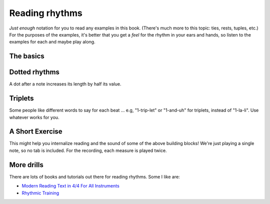 Reading rhythms
===============

*Just enough* notation for you to read any examples in this book.  (There's much more to this topic: ties, rests, tuples, etc.)  For the purposes of the examples, it's better that you get a *feel* for the rhythm in your ears and hands, so listen to the examples for each and maybe play along.

The basics
**********

.. vextab::
   :width: 400
   :example: snap-fingers.mp3

   tabstave notation=true
   notes :q 0/2 $1$ 0/2 $2$ 0/2 $3$ 0/2 $4$

.. vextab::
   :width: 400

   tabstave notation=true
   notes :8 0/2 $1$ 0/2 $and$ 0/2 $2$ 0/2 $and$

.. vextab::
   :width: 400

   tabstave notation=true
   notes :16 0/2 $1$ 0/2 $e$ 0/2 $and$ 0/2 $a$ 0/2 $2$ 0/2 $e$ 0/2 $and$ 0/2 $a$

Dotted rhythms
**************

A dot after a note increases its length by half its value.

.. vextab::
   :width: 400

   tabstave notation=true
   notes :8d 0/3 $1$ :16 0/3 $a$ :8d 0/3 $2$ :16 0/3 $a$
   
.. vextab::
   :width: 400

   tabstave notation=true
   notes :16 0/3 $1$ :8d 0/3 $e$ :16 0/3 $2$ :8d 0/3 $e$

Triplets
********

.. vextab::
   :width: 400

   tabstave notation=true
   notes :q 0/3 $1...$ 0/3 $2...$ :8 0/3 $3$ 0/3 $la$ 0/3 $li$ ^3^ 0/3 $4$ 0/3 $la$ 0/3 $li$ ^3^
   
.. vextab::
   :width: 600

   tabstave notation=true time=12/8
   notes :q 0/3 $1...$ 0/3 $2...$ :16 0/3 $3$ 0/3 $ta$ 0/3 $la$ 0/3 $ta$ 0/3 $li$ 0/3 $ta$ 0/3 $4$ 0/3 $ta$ 0/3 $la$ 0/3 $ta$ 0/3 $li$ 0/3 $ta$

Some people like different words to say for each beat ... e.g, "1-trip-let" or "1-and-uh" for triplets, instead of "1-la-li".  Use whatever works for you.

A Short Exercise
****************

This might help you internalize reading and the sound of some of the above building blocks!  We're just playing a single note, so no tab is included.  For the recording, each measure is played twice.


.. vextab::
   :width: 400

   tabstave notation=true tablature=false
   notes =:| :q 0-0-0-0/3 =:|

   tabstave notation=true tablature=false
   notes =:| :q 0-0/3 :8 0-0-0-0/3 =:|

   tabstave notation=true tablature=false
   notes =:| :q 0-0/3 :16 0-0-0-0-0-0-0-0/3 =:|

   tabstave notation=true tablature=false
   notes =:| :q 0-0/3 :8d 0/3 :16 0/3 :8d 0/3 :16 0/3 =:|
 
   tabstave notation=true tablature=false
   notes =:| :q 0-0/3 :16 0/3 :8d 0/3 :16 0/3 :8d 0/3 =:|


More drills
***********

There are lots of books and tutorials out there for reading rhythms.  Some I like are:

* `Modern Reading Text in 4/4 For All Instruments <https://www.amazon.com/Modern-Reading-Text-All-Instruments/dp/0769233775>`_
* `Rhythmic Training <https://www.amazon.com/Rhythmic-Training-Robert-Starer/dp/0881889768>`_
